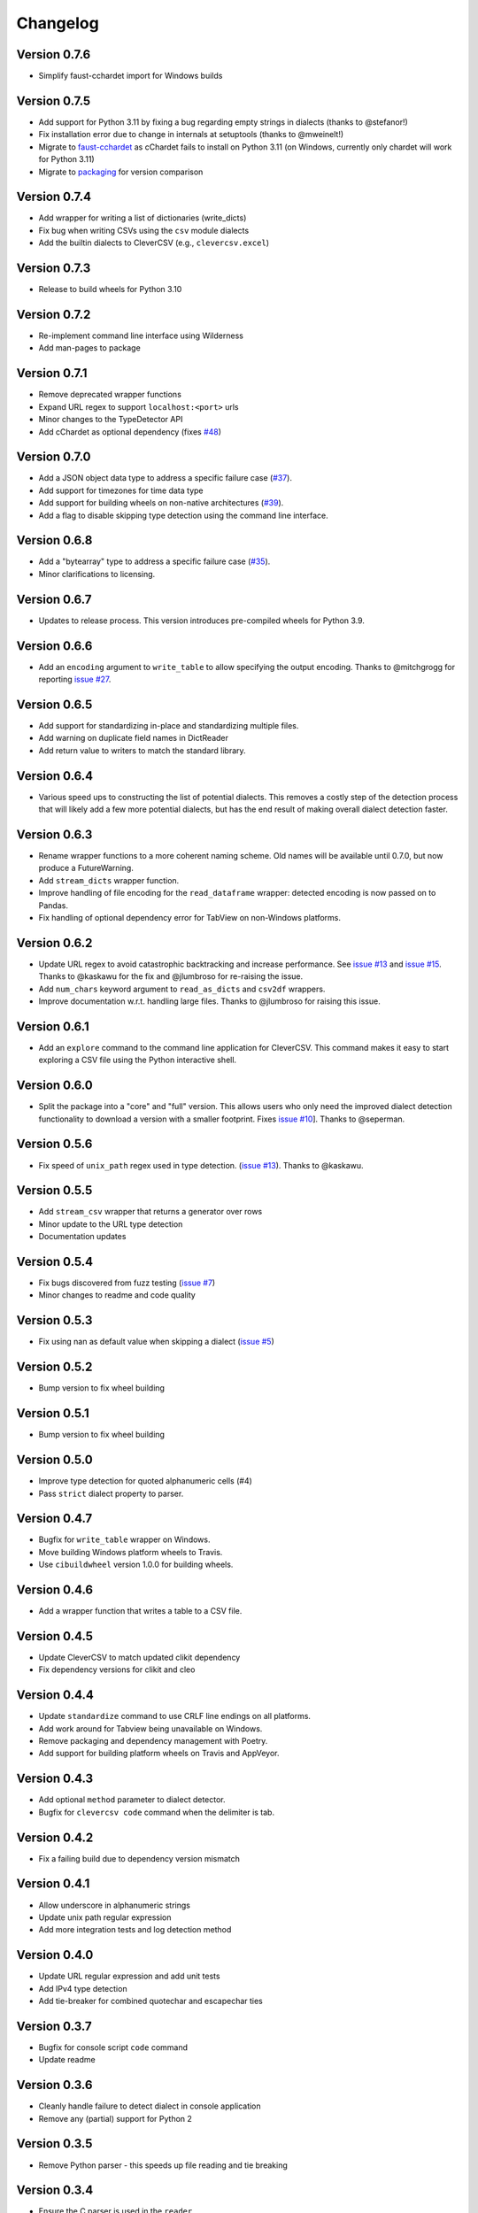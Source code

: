 
Changelog
=========

Version 0.7.6
-------------


* Simplify faust-cchardet import for Windows builds

Version 0.7.5
-------------


* Add support for Python 3.11 by fixing a bug regarding empty strings in 
  dialects (thanks to @stefanor!)
* Fix installation error due to change in internals at setuptools (thanks to 
  @mweinelt!)
* Migrate to `faust-cchardet <https://github.com/faust-streaming/cChardet/>`_ as 
  cChardet fails to install on Python 3.11 (on Windows, currently only chardet 
  will work for Python 3.11)
* Migrate to `packaging <https://github.com/pypa/packaging>`_ for version 
  comparison

Version 0.7.4
-------------


* Add wrapper for writing a list of dictionaries (write_dicts)
* Fix bug when writing CSVs using the ``csv`` module dialects
* Add the builtin dialects to CleverCSV (e.g., ``clevercsv.excel``\ )

Version 0.7.3
-------------


* Release to build wheels for Python 3.10

Version 0.7.2
-------------


* Re-implement command line interface using Wilderness
* Add man-pages to package

Version 0.7.1
-------------


* Remove deprecated wrapper functions
* Expand URL regex to support ``localhost:<port>`` urls
* Minor changes to the TypeDetector API
* Add cChardet as optional dependency (fixes 
  `#48 <https://github.com/alan-turing-institute/CleverCSV/issues/48>`_\ )

Version 0.7.0
-------------


* Add a JSON object data type to address a specific failure case 
  (\ `#37 <https://github.com/alan-turing-institute/CleverCSV/issues/37>`_\ ).
* Add support for timezones for time data type
* Add support for building wheels on non-native architectures 
  (\ `#39 <https://github.com/alan-turing-institute/CleverCSV/issues/39>`_\ ).
* Add a flag to disable skipping type detection using the command line 
  interface.

Version 0.6.8
-------------


* Add a "bytearray" type to address a specific failure case 
  (\ `#35 <https://github.com/alan-turing-institute/CleverCSV/issues/35>`_\ ).
* Minor clarifications to licensing.

Version 0.6.7
-------------


* Updates to release process. This version introduces pre-compiled wheels for 
  Python 3.9.

Version 0.6.6
-------------


* Add an ``encoding`` argument to ``write_table`` to allow specifying the output 
  encoding. Thanks to @mitchgrogg for reporting `issue 
  #27 <https://github.com/alan-turing-institute/CleverCSV/issues/27>`_.

Version 0.6.5
-------------


* Add support for standardizing in-place and standardizing multiple files.
* Add warning on duplicate field names in DictReader
* Add return value to writers to match the standard library.

Version 0.6.4
-------------


* Various speed ups to constructing the list of potential dialects. This 
  removes a costly step of the detection process that will likely add a few 
  more potential dialects, but has the end result of making overall dialect 
  detection faster.

Version 0.6.3
-------------


* Rename wrapper functions to a more coherent naming scheme. Old names will be 
  available until 0.7.0, but now produce a FutureWarning.
* Add ``stream_dicts`` wrapper function.
* Improve handling of file encoding for the ``read_dataframe`` wrapper: 
  detected encoding is now passed on to Pandas.
* Fix handling of optional dependency error for TabView on non-Windows 
  platforms.

Version 0.6.2
-------------


* Update URL regex to avoid catastrophic backtracking and increase 
  performance. See `issue 
  #13 <https://github.com/alan-turing-institute/CleverCSV/issues/13>`_ and 
  `issue #15 <https://github.com/alan-turing-institute/CleverCSV/issues/15>`_. 
  Thanks to @kaskawu for the fix and @jlumbroso for re-raising the issue.
* Add ``num_chars`` keyword argument to ``read_as_dicts`` and ``csv2df`` 
  wrappers.
* Improve documentation w.r.t. handling large files. Thanks to @jlumbroso for 
  raising this issue.

Version 0.6.1
-------------


* Add an ``explore`` command to the command line application for CleverCSV. 
  This command makes it easy to start exploring a CSV file using the Python 
  interactive shell.

Version 0.6.0
-------------


* Split the package into a "core" and "full" version. This allows users who 
  only need the improved dialect detection functionality to download a version 
  with a smaller footprint. Fixes `issue 
  #10 <https://github.com/alan-turing-institute/CleverCSV/issues/10>`_\ ]. Thanks 
  to @seperman.

Version 0.5.6
-------------


* Fix speed of ``unix_path`` regex used in type detection. (\ `issue 
  #13 <https://github.com/alan-turing-institute/CleverCSV/issues/13>`_\ ). Thanks 
  to @kaskawu.

Version 0.5.5
-------------


* Add ``stream_csv`` wrapper that returns a generator over rows
* Minor update to the URL type detection
* Documentation updates

Version 0.5.4
-------------


* Fix bugs discovered from fuzz testing (\ `issue 
  #7 <https://github.com/alan-turing-institute/CleverCSV/issues/7>`_\ )
* Minor changes to readme and code quality

Version 0.5.3
-------------


* Fix using nan as default value when skipping a dialect (\ `issue 
  #5 <https://github.com/alan-turing-institute/CleverCSV/issues/5>`_\ )

Version 0.5.2
-------------


* Bump version to fix wheel building

Version 0.5.1
-------------


* Bump version to fix wheel building

Version 0.5.0
-------------


* Improve type detection for quoted alphanumeric cells (#4)
* Pass ``strict`` dialect property to parser.

Version 0.4.7
-------------


* Bugfix for ``write_table`` wrapper on Windows.
* Move building Windows platform wheels to Travis.
* Use ``cibuildwheel`` version 1.0.0 for building wheels.

Version 0.4.6
-------------


* Add a wrapper function that writes a table to a CSV file.

Version 0.4.5
-------------


* Update CleverCSV to match updated clikit dependency
* Fix dependency versions for clikit and cleo

Version 0.4.4
-------------


* Update ``standardize`` command to use CRLF line endings on all platforms.
* Add work around for Tabview being unavailable on Windows.
* Remove packaging and dependency management with Poetry.
* Add support for building platform wheels on Travis and AppVeyor.

Version 0.4.3
-------------


* Add optional ``method`` parameter to dialect detector.
* Bugfix for ``clevercsv code`` command when the delimiter is tab.

Version 0.4.2
-------------


* Fix a failing build due to dependency version mismatch

Version 0.4.1
-------------


* Allow underscore in alphanumeric strings
* Update unix path regular expression
* Add more integration tests and log detection method

Version 0.4.0
-------------


* Update URL regular expression and add unit tests
* Add IPv4 type detection
* Add tie-breaker for combined quotechar and escapechar ties

Version 0.3.7
-------------


* Bugfix for console script ``code`` command
* Update readme

Version 0.3.6
-------------


* Cleanly handle failure to detect dialect in console application
* Remove any (partial) support for Python 2

Version 0.3.5
-------------


* Remove Python parser - this speeds up file reading and tie breaking

Version 0.3.4
-------------


* Ensure the C parser is used in the ``reader``.
* Update integration tests to improve error handling
* Readme updates

Version 0.3.3
-------------


* Ensure detected encoding is in the generated Python code for the ``clevercsv 
  code`` command.
* Ensure encoding is detected in ``wrappers.detect_dialect``.
* Bugfix in integration test
* Expand readme

Version 0.3.2
-------------


* Add documentation on `Read the Docs <https://clevercsv.readthedocs.io/>`_
* Use requirements.txt file for dependencies when packaging

Version 0.3.1
-------------


* Add help description to each CLI command
* Update README
* Add transpose flag for ``standardize`` and ``view`` commands

Version 0.3.0
-------------


* Rewrite console application using Cleo
* Add unit tests for console application
* Add ``detect_dialect`` wrapper function
* Add support for "unix_path" data type in type detection
* Add ``encoding`` and ``num_chars`` options to ``read_csv`` wrapper
* Add ``-p/--pandas`` flag to ``code`` command to generate Pandas output.

Version 0.2.5
-------------


* Rename ``read_as_lol`` to ``read_csv``.

Version 0.2.4
-------------


* Allow setting the number of characters to read
* Simplify printing of skipped potential dialects

Version 0.2.3
-------------


* Add ``read_as_lol`` wrapper function.

Version 0.2.2
-------------


* Add ``code`` command to ``clevercsv`` command line program.

Version 0.2.1
-------------


* Bugfix to update executable to new name

Version 0.2.0
-------------


* Rename package to clevercsv
